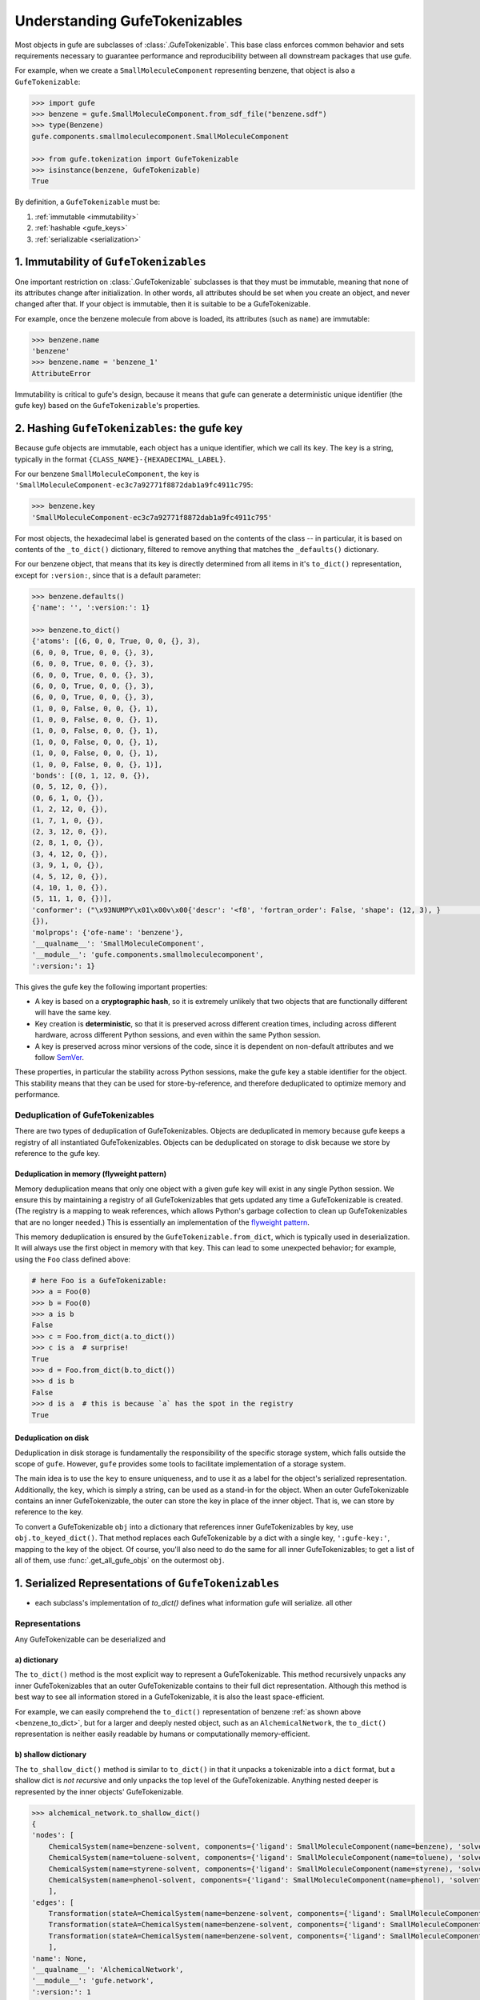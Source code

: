 
Understanding GufeTokenizables
==============================

Most objects in gufe are subclasses of :class:`.GufeTokenizable`.
This base class enforces common behavior and sets requirements necessary
to guarantee performance and reproducibility between all downstream packages that use gufe.

For example, when we create a ``SmallMoleculeComponent`` representing benzene, that object is also a ``GufeTokenizable``:

.. code:: python

    >>> import gufe
    >>> benzene = gufe.SmallMoleculeComponent.from_sdf_file("benzene.sdf")
    >>> type(Benzene)
    gufe.components.smallmoleculecomponent.SmallMoleculeComponent

    >>> from gufe.tokenization import GufeTokenizable
    >>> isinstance(benzene, GufeTokenizable)
    True

By definition, a ``GufeTokenizable`` must be:

1. :ref:`immutable <immutability>`
2. :ref:`hashable <gufe_keys>`
3. :ref:`serializable <serialization>`

.. _immutability:

1. Immutability of ``GufeTokenizables``
---------------------------------------

One important restriction on :class:`.GufeTokenizable` subclasses is that they must be immutable,
meaning that none of its attributes change after initialization.
In other words, all attributes should be set when you create an object, and never changed after that.
If your object is immutable, then it is suitable to be a GufeTokenizable.

For example, once the benzene molecule from above is loaded, its attributes (such as ``name``) are immutable:

.. code:: python

    >>> benzene.name
    'benzene'
    >>> benzene.name = 'benzene_1'
    AttributeError

.. TODO: note that no error is raised if we try to mutate the dict object, e.g. ``benzene.to_dict()['atoms'] = 1``?

Immutability is critical to gufe's design, because it means that gufe can generate a deterministic unique identifier (the gufe key)
based on the ``GufeTokenizable``'s properties.


.. TODO: talk about `copy_with_replacements`?

.. TODO: how to actually implement a mutable attribute? isn't this enforced, or does this just mean using the unfreeze functionality?

.. There is a special case of mutability that is also allowed, which is if the
.. object is functionally immutable.  As an example, consider a flag to turn on
.. or off usage of a cache of input-output pairs for some deterministic method.
.. If the cache is turned on, you first try to return the value from it, and
.. only perform the calculation if the inputs don't have a cached output
.. associated. In this case, the flag is mutable, but this has no effect on the
.. results. Indeed, the cache itself may be implemented as a mutable attribute
.. of the object, but again, this would not change the results that are
.. returned. It would also be recommended that an attribute like a cache, which
.. is only used internally, should be marked private with a leading underscore.
.. On the other hand, a flag that changes code path in a way that might
.. change the results of any operation would mean that the object cannot be a
.. :class:`.GufeTokenizable`.

.. _gufe_keys:

2. Hashing ``GufeTokenizables``: the gufe key
---------------------------------------------

Because gufe objects are immutable, each object has a unique identifier, which we call its ``key``.
The ``key`` is a string, typically in the format ``{CLASS_NAME}-{HEXADECIMAL_LABEL}``.

For our benzene ``SmallMoleculeComponent``, the key is ``'SmallMoleculeComponent-ec3c7a92771f8872dab1a9fc4911c795``:

.. code:: python

    >>> benzene.key
    'SmallMoleculeComponent-ec3c7a92771f8872dab1a9fc4911c795'

For most objects, the hexadecimal label is generated based on the contents of the class -- in
particular, it is based on contents of the ``_to_dict()`` dictionary, filtered
to remove anything that matches the ``_defaults()`` dictionary.

For our benzene object, that means that its key is directly determined from all items in it's ``to_dict()``
representation, except for ``:version:``, since that is a default parameter:

.. _benzene_to_dict:

.. code:: python

    >>> benzene.defaults()
    {'name': '', ':version:': 1}

    >>> benzene.to_dict()
    {'atoms': [(6, 0, 0, True, 0, 0, {}, 3),
    (6, 0, 0, True, 0, 0, {}, 3),
    (6, 0, 0, True, 0, 0, {}, 3),
    (6, 0, 0, True, 0, 0, {}, 3),
    (6, 0, 0, True, 0, 0, {}, 3),
    (6, 0, 0, True, 0, 0, {}, 3),
    (1, 0, 0, False, 0, 0, {}, 1),
    (1, 0, 0, False, 0, 0, {}, 1),
    (1, 0, 0, False, 0, 0, {}, 1),
    (1, 0, 0, False, 0, 0, {}, 1),
    (1, 0, 0, False, 0, 0, {}, 1),
    (1, 0, 0, False, 0, 0, {}, 1)],
    'bonds': [(0, 1, 12, 0, {}),
    (0, 5, 12, 0, {}),
    (0, 6, 1, 0, {}),
    (1, 2, 12, 0, {}),
    (1, 7, 1, 0, {}),
    (2, 3, 12, 0, {}),
    (2, 8, 1, 0, {}),
    (3, 4, 12, 0, {}),
    (3, 9, 1, 0, {}),
    (4, 5, 12, 0, {}),
    (4, 10, 1, 0, {}),
    (5, 11, 1, 0, {})],
    'conformer': ("\x93NUMPY\x01\x00v\x00{'descr': '<f8', 'fortran_order': False, 'shape': (12, 3), }                                                         \nî|?5^ú9@\x02+\x87\x16ÙN\x15@\x04V\x0e-²\x1d\x13@\x85ëQ¸\x1ee:@²\x9dï§ÆK\x14@Ë¡E¶óý\x0b@×£p=\nW;@q=\n×£p\x17@\x9eï§ÆK7\x07@\x83ÀÊ¡EÖ;@Év¾\x9f\x1a¯\x1b@Zd;ßO\x8d\x0c@ìQ¸\x1e\x85k;@b\x10X9´È\x1c@\x06\x81\x95C\x8bl\x13@sh\x91í|\x7f:@j¼t\x93\x18\x84\x19@ÇK7\x89Aà\x15@í\x9e<,Ô:9@<NÑ\x91\\¾\x12@\x97ÿ\x90~ûú\x14@\x0f\x9c3¢´÷9@\x8d(í\r¾ð\x10@ð\x16HPü\x98\x07@ªñÒMb°;@¼\x05\x12\x14?\x86\x16@Ãdª`TRþ?¦\x9bÄ °\x92<@Ý$\x06\x81\x95C\x1e@Kê\x044\x11¶\x08@RI\x9d\x80&Ò;@\x02\x9a\x08\x1b\x9e\x1e @zÇ):\x92\x8b\x15@9EGrù/:@}?5^ºI\x1a@]mÅþ²û\x19@",
    {}),
    'molprops': {'ofe-name': 'benzene'},
    '__qualname__': 'SmallMoleculeComponent',
    '__module__': 'gufe.components.smallmoleculecomponent',
    ':version:': 1}




This gives the gufe key the following important properties:

* A key is based on a **cryptographic hash**, so it is extremely unlikely
  that two objects that are functionally different will have the same key.
* Key creation is **deterministic**, so that it is preserved across different creation times,
  including across different hardware, across different Python sessions,
  and even within the same Python session.
* A key is preserved across minor versions of the code, since it is dependent on non-default attributes and we follow `SemVer <https://semver.org>`_.

..  QUESTION: is this still true, or have we changed keys across minor versions?

These properties, in particular the stability across Python sessions,  make the gufe key a stable identifier for the object.
This stability means that they can be used for store-by-reference, and therefore deduplicated to optimize memory and performance.

Deduplication of GufeTokenizables
^^^^^^^^^^^^^^^^^^^^^^^^^^^^^^^^^

There are two types of deduplication of GufeTokenizables.
Objects are deduplicated in memory because gufe keeps a registry of all instantiated GufeTokenizables.
Objects can be deduplicated on storage to disk because we store by reference to the gufe key.

.. _gufe-memory-deduplication:

Deduplication in memory (flyweight pattern)
~~~~~~~~~~~~~~~~~~~~~~~~~~~~~~~~~~~~~~~~~~~

Memory deduplication means that only one object with a given gufe ``key``
will exist in any single Python session.
We ensure this by maintaining a registry of all GufeTokenizables that gets updated any time a
GufeTokenizable is created. (The registry is a mapping to weak references, which
allows Python's garbage collection to clean up GufeTokenizables that are no
longer needed.) This is essentially an implementation of the `flyweight
pattern <https://en.wikipedia.org/wiki/Flyweight_pattern>`_.

This memory deduplication is ensured by the ``GufeTokenizable.from_dict``,
which is typically used in deserialization. It will always use the first
object in memory with that ``key``. This can lead to some unexpected
behavior; for example, using the ``Foo`` class defined above:

.. code:: python

    # here Foo is a GufeTokenizable:
    >>> a = Foo(0)
    >>> b = Foo(0)
    >>> a is b
    False
    >>> c = Foo.from_dict(a.to_dict())
    >>> c is a  # surprise!
    True
    >>> d = Foo.from_dict(b.to_dict())
    >>> d is b
    False
    >>> d is a  # this is because `a` has the spot in the registry
    True


Deduplication on disk
~~~~~~~~~~~~~~~~~~~~~

Deduplication in disk storage is fundamentally the responsibility of the
specific storage system, which falls outside the scope of ``gufe``.
However, ``gufe`` provides some tools to facilitate implementation of a storage
system.

The main idea is to use the ``key`` to ensure uniqueness, and to use it as a label for the object's serialized representation.
Additionally, the ``key``, which is simply a string, can be used as a stand-in for the object.
When an outer GufeTokenizable contains an inner GufeTokenizable, the outer can store the key in place of the inner object.
That is, we can store by reference to the key.

To convert a GufeTokenizable ``obj`` into a dictionary that references inner
GufeTokenizables by key, use ``obj.to_keyed_dict()``. That method replaces
each GufeTokenizable by a dict with a single key, ``':gufe-key:'``, mapping
to the key of the object. Of course, you'll also need to do the same for all
inner GufeTokenizables; to get a list of all of them, use
:func:`.get_all_gufe_objs` on the outermost ``obj``.

.. TODO: add a tutorial for this


.. _serialization:

1. Serialized Representations of ``GufeTokenizables``
-----------------------------------------------------

- each subclass's implementation of `to_dict()` defines what information gufe will serialize. all other


Representations
^^^^^^^^^^^^^^^

Any GufeTokenizable can be deserialized and

a) dictionary
~~~~~~~~~~~~~

The ``to_dict()`` method is the most explicit way to represent a GufeTokenizable.
This method recursively unpacks any inner GufeTokenizables that an
outer GufeTokenizable contains to their full dict representation.
Although this method is best way to see all information stored in a GufeTokenizable,
it is also the least space-efficient.

For example, we can easily comprehend the ``to_dict()`` representation of benzene :ref:`as shown above <benzene_to_dict>`, but for
a larger and deeply nested object, such as an ``AlchemicalNetwork``, the ``to_dict()`` representation is neither easily readable by humans or computationally memory-efficient.


.. TODO: show this method
.. TODO: diagram

b) shallow dictionary
~~~~~~~~~~~~~~~~~~~~~

The ``to_shallow_dict()`` method is similar to ``to_dict()`` in that it unpacks a tokenizable into a ``dict`` format,
but a shallow dict is *not recursive* and only unpacks the top level of the GufeTokenizable. Anything nested deeper is represented by
the inner objects' GufeTokenizable.

.. code:: python

    >>> alchemical_network.to_shallow_dict()
    {
    'nodes': [
        ChemicalSystem(name=benzene-solvent, components={'ligand': SmallMoleculeComponent(name=benzene), 'solvent': SolventComponent(name=O, K+, Cl-)}),
        ChemicalSystem(name=toluene-solvent, components={'ligand': SmallMoleculeComponent(name=toluene), 'solvent': SolventComponent(name=O, K+, Cl-)}),
        ChemicalSystem(name=styrene-solvent, components={'ligand': SmallMoleculeComponent(name=styrene), 'solvent': SolventComponent(name=O, K+, Cl-)}),
        ChemicalSystem(name=phenol-solvent, components={'ligand': SmallMoleculeComponent(name=phenol), 'solvent': SolventComponent(name=O, K+, Cl-)})
        ],
    'edges': [
        Transformation(stateA=ChemicalSystem(name=benzene-solvent, components={'ligand': SmallMoleculeComponent(name=benzene), 'solvent': SolventComponent(name=O, K+, Cl-)}), stateB=ChemicalSystem(name=toluene-solvent, components={'ligand': SmallMoleculeComponent(name=toluene), 'solvent': SolventComponent(name=O, K+, Cl-)}), protocol=<Protocol-d01baed9cf2500c393bd6ddb35ee38aa>, name=None),
        Transformation(stateA=ChemicalSystem(name=benzene-solvent, components={'ligand': SmallMoleculeComponent(name=benzene), 'solvent': SolventComponent(name=O, K+, Cl-)}), stateB=ChemicalSystem(name=styrene-solvent, components={'ligand': SmallMoleculeComponent(name=styrene), 'solvent': SolventComponent(name=O, K+, Cl-)}), protocol=<Protocol-d01baed9cf2500c393bd6ddb35ee38aa>, name=None),
        Transformation(stateA=ChemicalSystem(name=benzene-solvent, components={'ligand': SmallMoleculeComponent(name=benzene), 'solvent': SolventComponent(name=O, K+, Cl-)}), stateB=ChemicalSystem(name=phenol-solvent, components={'ligand': SmallMoleculeComponent(name=phenol), 'solvent': SolventComponent(name=O, K+, Cl-)}), protocol=<Protocol-d01baed9cf2500c393bd6ddb35ee38aa>, name=None)
        ],
    'name': None,
    '__qualname__': 'AlchemicalNetwork',
    '__module__': 'gufe.network',
    ':version:': 1
    }

.. TODO: diagram


This method is most useful for iterating through the hierarchy of a GufeTokenizable one layer at a time.


c) keyed dictionary
~~~~~~~~~~~~~~~~~~~

The ``to_keyed_dict()`` method is similar to ``to_shallow_dict`` in that it only unpacks the first layer of a GufeTokenizable.
However, a keyed dict represents the next layer as its gufe key, e.g. ``{':gufe-key:': 'ChemicalSystem-96f686efdc070e01b74888cbb830f720'},``

A keyed dict is the most compact representation of a GufeTokenizable and can be useful for understanding its contents,
but it does not have the complete representation for reconstruction or sending information (for this, see the next section, :ref:`keyed chain <keyed_chain>`)

.. code:: python

    >>> alchemical_network.to_keyed_dict()
    {
    'nodes': [
        {':gufe-key:': 'ChemicalSystem-3c648332ff8dccc03a1e1a3d44bc9755'},
        {':gufe-key:': 'ChemicalSystem-655f4d0008a537fe811b11a2dc4a029e'},
        {':gufe-key:': 'ChemicalSystem-6a13159b10c95cb05f542de64ec91fe7'},
        {':gufe-key:': 'ChemicalSystem-ba83a53f18700b3738680da051ff35f3'}
        ],
    'edges': [
        {':gufe-key:': 'Transformation-4d0f802817071c8d14b37efd35187318'},
        {':gufe-key:': 'Transformation-7e7433a86239a41490da52222bf6f78f'},
        {':gufe-key:': 'Transformation-e8d1ccf53116e210d1ccbc3870007271'}
        ],
    'name': None,
    '__qualname__': 'AlchemicalNetwork',
    '__module__': 'gufe.network',
    ':version:': 1
    }


.. TODO: diagram

.. _keyed_chain:

d) keyed chain
~~~~~~~~~~~~~~

The ``to_keyed_chain()`` method is a powerful representation of a GufeTokenizable that enables efficient reconstruction of an object without duplication.
It uses ``to_keyed_dict()`` to unpack a GufeTokenizable from the bottom (innermost) layer up into a flat list of tuples, in the form ``[(gufe_key, keyed_dict)]``. The length of this list is equal to the number of unique GufeTokenizables required to represent the object. This bottom-up deduplication strategy effectively constructs a DAG
(`directed acyclic graph <https://en.wikipedia.org/wiki/Directed_acyclic_graph>`_) where re-used GufeTokenizables are deduplicated.


As an exercise with our example alchemical network, we can look at the first element of each tuple in the keyed dict to see which gufe keys are contained in the alchemical network:

.. code:: python

    >>> [x[0] for x in alchemical_network.to_keyed_chain()()]
    [
    'SolventComponent-e0e47f56b43717156128ad4ae2d49897',
    'SmallMoleculeComponent-3b51f5f92521c712049da092ab061930',
    'SmallMoleculeComponent-ec3c7a92771f8872dab1a9fc4911c795',
    'SmallMoleculeComponent-8225dfb11f2e8157a3fcdcd673d3d40e',
    'Protocol-d01baed9cf2500c393bd6ddb35ee38aa',
    'ChemicalSystem-ba83a53f18700b3738680da051ff35f3',
    'ChemicalSystem-3c648332ff8dccc03a1e1a3d44bc9755',
    'ChemicalSystem-655f4d0008a537fe811b11a2dc4a029e',
    'Transformation-e8d1ccf53116e210d1ccbc3870007271',
    'Transformation-4d0f802817071c8d14b37efd35187318',
    'AlchemicalNetwork-f8bfd63bc848672aa52b081b4d68fadf'
    ]

For keyed chains, the order of the elements in this list matters! When deserializing the keyed chain back into a gufe object, this list is iterated through in order, meaning that each gufe object can only reference gufe keys that come *before* it in this list.

.. mermaid::

    flowchart TD
        ChemicalSystem-ba83 --> SolventComponent-e0e4
        ChemicalSystem-ba83 --> SmallMoleculeComponent-3
        ChemicalSystem-3c64 --> SolventComponent-e0e4
        ChemicalSystem-3c64 --> SmallMoleculeComponent-e
        ChemicalSystem-655f --> SolventComponent-e0e4
        ChemicalSystem-655f --> SmallMoleculeComponent-8
        Transformation-e8d1 --> ChemicalSystem-3c64
        Transformation-e8d1 --> ChemicalSystem-ba83
        Transformation-e8d1 --> Protocol-d01b

        Transformation-4d0f --> ChemicalSystem-3c64
        Transformation-4d0f --> ChemicalSystem-655f
        Transformation-4d0f --> Protocol-d01b

        AlchemicalNetwork-f8bf --> ChemicalSystem-3c64
        AlchemicalNetwork-f8bf --> ChemicalSystem-655f
        AlchemicalNetwork-f8bf --> ChemicalSystem-ba83
        AlchemicalNetwork-f8bf --> Transformation-4d0f
        AlchemicalNetwork-f8bf --> Transformation-e8d1
        

.. "SolventComponent-e0e4"
.. "SmallMoleculeComponent-3b51"
.. "SmallMoleculeComponent-ec3c"
.. "SmallMoleculeComponent-8225"
.. "Protocol-d01b"
.. "ChemicalSystem-ba83"
.. "ChemicalSystem-3c64"
.. "ChemicalSystem-655f"
.. "Transformation-e8d1"
.. "Transformation-4d0f"
.. "AlchemicalNetwork-f8bf"
.. TODO: maybe show output, maybe abbreviated?
.. TODO: diagram (especially this one!!)



Serialization Methods
^^^^^^^^^^^^^^^^^^^^^

.. TODO explain custom serialization schemes?

- helper methods `to_json` and `to_msgpack` are available, but are simply wrappers around


.. NOTE::
  See :doc:`../how-tos/serialization` for details on how to implement serialization of your own GufeTokenizables.